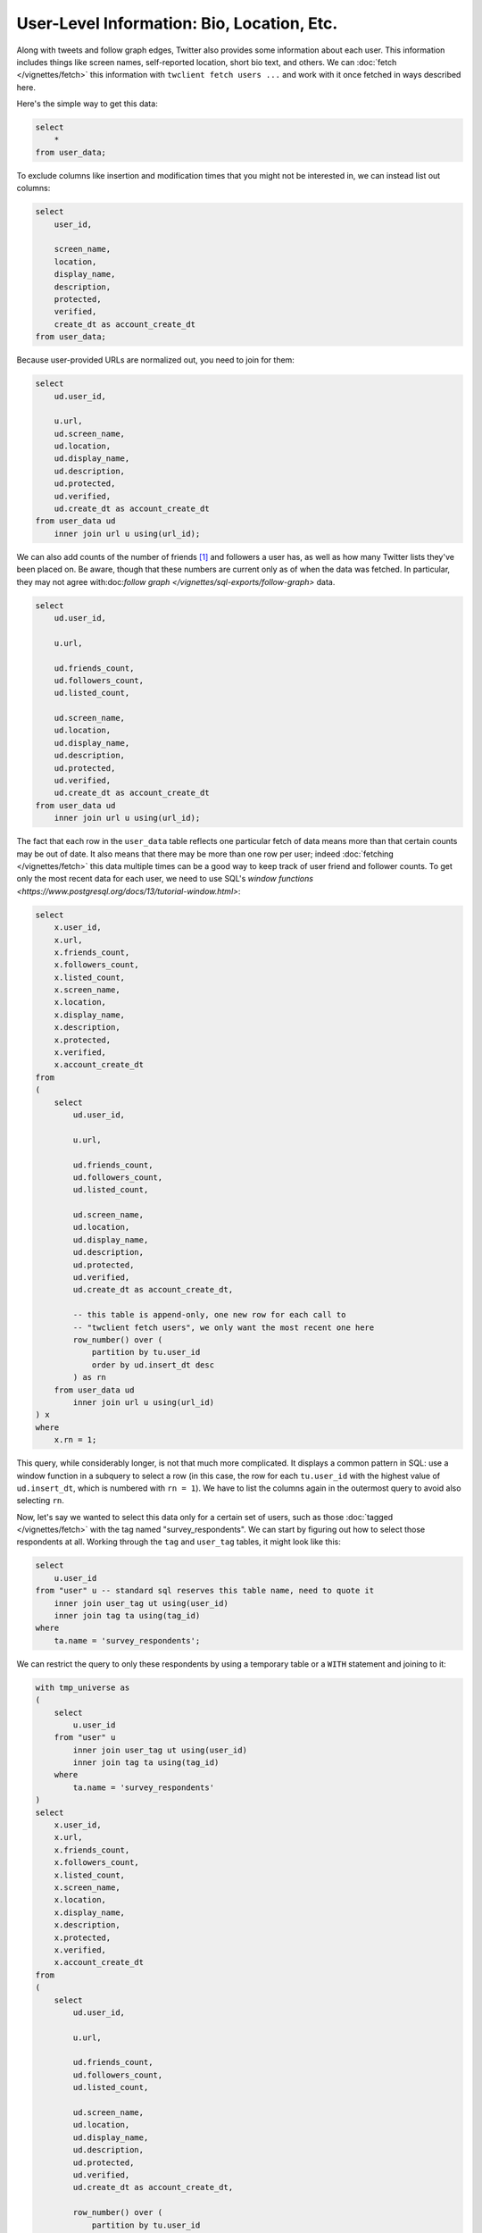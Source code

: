 ===============================================
  User-Level Information: Bio, Location, Etc.
===============================================

Along with tweets and follow graph edges, Twitter also provides some
information about each user. This information includes things like screen
names, self-reported location, short bio text, and others. We can :doc:`fetch
</vignettes/fetch>` this information with ``twclient fetch users ...`` and work
with it once fetched in ways described here.

Here's the simple way to get this data:

.. code-block:: sql

    select
        *
    from user_data;

To exclude columns like insertion and modification times that you might not be
interested in, we can instead list out columns:

.. code-block:: sql

    select
        user_id,

        screen_name,
        location,
        display_name,
        description,
        protected,
        verified,
        create_dt as account_create_dt
    from user_data;

Because user-provided URLs are normalized out, you need to join for them:

.. code-block:: sql

    select
        ud.user_id,

        u.url,
        ud.screen_name,
        ud.location,
        ud.display_name,
        ud.description,
        ud.protected,
        ud.verified,
        ud.create_dt as account_create_dt
    from user_data ud
        inner join url u using(url_id);

We can also add counts of the number of friends [1]_ and followers a user has,
as well as how many Twitter lists they've been placed on. Be aware, though that
these numbers are current only as of when the data was fetched. In particular,
they may not agree with:doc:`follow graph
</vignettes/sql-exports/follow-graph>` data.

.. code-block:: sql

    select
        ud.user_id,

        u.url,

        ud.friends_count,
        ud.followers_count,
        ud.listed_count,

        ud.screen_name,
        ud.location,
        ud.display_name,
        ud.description,
        ud.protected,
        ud.verified,
        ud.create_dt as account_create_dt
    from user_data ud
        inner join url u using(url_id);

The fact that each row in the ``user_data`` table reflects one particular fetch
of data means more than that certain counts may be out of date. It also means
that there may be more than one row per user; indeed :doc:`fetching
</vignettes/fetch>` this data multiple times can be a good way to keep track of
user friend and follower counts. To get only the most recent data for each
user, we need to use SQL's `window functions
<https://www.postgresql.org/docs/13/tutorial-window.html>`:

.. code-block:: sql

    select
        x.user_id,
        x.url,
        x.friends_count,
        x.followers_count,
        x.listed_count,
        x.screen_name,
        x.location,
        x.display_name,
        x.description,
        x.protected,
        x.verified,
        x.account_create_dt
    from
    (
        select
            ud.user_id,

            u.url,

            ud.friends_count,
            ud.followers_count,
            ud.listed_count,

            ud.screen_name,
            ud.location,
            ud.display_name,
            ud.description,
            ud.protected,
            ud.verified,
            ud.create_dt as account_create_dt,

            -- this table is append-only, one new row for each call to
            -- "twclient fetch users", we only want the most recent one here
            row_number() over (
                partition by tu.user_id
                order by ud.insert_dt desc
            ) as rn
        from user_data ud
            inner join url u using(url_id)
    ) x
    where
        x.rn = 1;

This query, while considerably longer, is not that much more complicated. It
displays a common pattern in SQL: use a window function in a subquery to select
a row (in this case, the row for each ``tu.user_id`` with the highest value of
``ud.insert_dt``, which is numbered with ``rn = 1``). We have to list the
columns again in the outermost query to avoid also selecting ``rn``.

Now, let's say we wanted to select this data only for a certain set of users,
such as those :doc:`tagged </vignettes/fetch>` with the tag named
"survey_respondents". We can start by figuring out how to select those
respondents at all. Working through the ``tag`` and ``user_tag`` tables, it
might look like this:

.. code-block:: sql

    select
        u.user_id
    from "user" u -- standard sql reserves this table name, need to quote it
        inner join user_tag ut using(user_id)
        inner join tag ta using(tag_id)
    where
        ta.name = 'survey_respondents';

We can restrict the query to only these respondents by using a temporary table
or a ``WITH`` statement and joining to it:

.. code-block:: sql

    with tmp_universe as
    (
        select
            u.user_id
        from "user" u
            inner join user_tag ut using(user_id)
            inner join tag ta using(tag_id)
        where
            ta.name = 'survey_respondents'
    )
    select
        x.user_id,
        x.url,
        x.friends_count,
        x.followers_count,
        x.listed_count,
        x.screen_name,
        x.location,
        x.display_name,
        x.description,
        x.protected,
        x.verified,
        x.account_create_dt
    from
    (
        select
            ud.user_id,

            u.url,

            ud.friends_count,
            ud.followers_count,
            ud.listed_count,

            ud.screen_name,
            ud.location,
            ud.display_name,
            ud.description,
            ud.protected,
            ud.verified,
            ud.create_dt as account_create_dt,

            row_number() over (
                partition by tu.user_id
                order by ud.insert_dt desc
            ) as rn
        from tmp_universe tu
            inner join user_data ud using(user_id)
            inner join url u using(url_id)
    ) x
    where
        x.rn = 1;

---------------------
  Adding tweet data
---------------------

Finally, we can illustrate the usefulness of databases and SQL here by asking
one more question: what if we wanted to add data about users' tweets to this
output? We can select a few basic variables about how each user uses Twitter
from the tweet table:

.. code-block:: sql

    select
        tw.user_id,

        count(*) as tweets_all_time,
        min(tw.create_dt) as first_tweet_dt,
        max(tw.create_dt) as last_tweet_dt,

        max((tw.source in ('Twitter for Android'))::int) as android_user,

        max((tw.source in ('Twitter for iPhone', 'Twitter for iPad', 'iOS',
                        'Tweetbot for iOS'))::int) as ios_user,

        max((tw.source in ('Twitter Web App', 'Twitter Web Client',
                        'TweetDeck', 'Twitter for Mac',
                        'Tweetbot for Mac'))::int) as desktop_user,

        max((tw.source in ('SocialFlow', 'Hootsuite', 'Hootsuite Inc.',
                        'Twitter Media Studio'))::int) as business_app_user
    from tweet tw
    group by 1;

Restrict them to the same "survey_respondents" universe as above:

.. code-block:: sql

    with tmp_universe as
    (
        select
            u.user_id
        from "user" u
            inner join user_tag ut using(user_id)
            inner join tag ta using(tag_id)
        where
            ta.name = 'survey_respondents'
    )
    select
        tu.user_id,

        count(*) as tweets_all_time,
        min(tw.create_dt) as first_tweet_dt,
        max(tw.create_dt) as last_tweet_dt,

        max((tw.source in ('Twitter for Android'))::int) as android_user,

        max((tw.source in ('Twitter for iPhone', 'Twitter for iPad', 'iOS',
                        'Tweetbot for iOS'))::int) as ios_user,

        max((tw.source in ('Twitter Web App', 'Twitter Web Client',
                        'TweetDeck', 'Twitter for Mac',
                        'Tweetbot for Mac'))::int) as desktop_user,

        max((tw.source in ('SocialFlow', 'Hootsuite', 'Hootsuite Inc.',
                        'Twitter Media Studio'))::int) as business_app_user
    from tmp_universe tu
        inner join tweet tw using(user_id)
    group by 1;

Note the inner join and the use of ``tu.user_id`` rather than ``tw.user_id`` in
the select list. This way we'll produce only rows for users who have at least
one recorded tweet; if you want rows for every user, including those with no
tweets, use a left join instead.

Finally, to avoid munging data in other, imperative language, we can combine
all these queries together and produce one user-level output file:

.. code-block:: sql

    with tmp_universe as
    (
        select
            u.user_id
        from "user" u
            inner join user_tag ut using(user_id)
            inner join tag ta using(tag_id)
        where
            ta.name = 'survey_respondents'
    ),

    tmp_tweet_data as
    (
        select
            tu.user_id,

            count(*) as tweets_all_time,
            min(tw.create_dt) as first_tweet_dt,
            max(tw.create_dt) as last_tweet_dt,

            max((tw.source in ('Twitter for Android'))::int) as android_user,

            max((tw.source in ('Twitter for iPhone', 'Twitter for iPad', 'iOS',
                            'Tweetbot for iOS'))::int) as ios_user,

            max((tw.source in ('Twitter Web App', 'Twitter Web Client',
                            'TweetDeck', 'Twitter for Mac',
                            'Tweetbot for Mac'))::int) as desktop_user,

            max((tw.source in ('SocialFlow', 'Hootsuite', 'Hootsuite Inc.',
                            'Twitter Media Studio'))::int) as business_app_user
        from tmp_universe tu
            inner join tweet tw using(user_id)
        group by 1
    ),

    tmp_user_data as
    (
        select
            x.user_id,
            x.url,
            x.friends_count,
            x.followers_count,
            x.listed_count,
            x.screen_name,
            x.location,
            x.display_name,
            x.description,
            x.protected,
            x.verified,
            x.account_create_dt
        from
        (
            select
                ud.user_id,

                u.url,

                ud.friends_count,
                ud.followers_count,
                ud.listed_count,

                ud.screen_name,
                ud.location,
                ud.display_name,
                ud.description,
                ud.protected,
                ud.verified,
                ud.create_dt as account_create_dt,

                row_number() over (
                    partition by tu.user_id
                    order by ud.insert_dt desc
                ) as rn
            from tmp_universe tu
                inner join user_data ud using(user_id)
                inner join url u using(url_id)
        ) x
        where
            x.rn = 1
    )
    select
        tu.user_id,

        tud.url,
        tud.friends_count,
        tud.followers_count,
        tud.listed_count,
        tud.screen_name,
        tud.location,
        tud.display_name,
        tud.description,
        tud.protected,
        tud.verified,
        tud.account_create_dt

        coalesce(ttd.tweets_all_time, 0) as tweets_all_time,
        ttd.first_tweet_dt,
        ttd.last_tweet_dt,
        ttd.android_user,
        ttd.ios_user,
        ttd.desktop_user,
        ttd.business_app_user
    from tmp_universe tu
        left join tmp_user_data tud on tud.user_id = tu.user_id
        left join tmp_tweet_data ttd on ttd.user_id = tu.user_id;

The final complication here is the use of ``coalesce(..., 0)`` in the select
list. Because we've left joined the ``tmp_user_data`` and ``tmp_tweet_data``
tables (and all tables are unique on ``user_id``), there will be one row in the
resultset for every row in ``tmp_universe``, even if it has no matching rows in
the other two tables. To avoid returning the resulting NULLs for the
``tweets_all_time`` column where having no tweets is a semantic 0, we replace
NULL with 0 via `COALESCE
<https://www.postgresql.org/docs/current/functions-conditional.html#FUNCTIONS-COALESCE-NVL-IFNULL>`.

And there you have it! User-level data from a script you're free to tweak and
re-use to your heart's content.

.. [1] "Friend" is Twitter's term for the opposite of a follower: if user A
   follows user B on Twitter, B is A's friend and A is B's follower.

